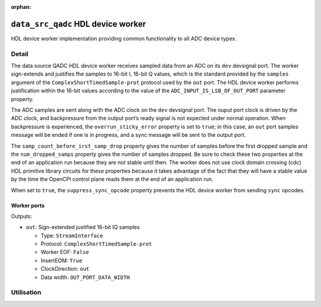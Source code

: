 .. data_src_qadc HDL worker

.. This file is protected by Copyright. Please refer to the COPYRIGHT file
   distributed with this source distribution.

   This file is part of OpenCPI <http://www.opencpi.org>

   OpenCPI is free software: you can redistribute it and/or modify it under the
   terms of the GNU Lesser General Public License as published by the Free
   Software Foundation, either version 3 of the License, or (at your option) any
   later version.

   OpenCPI is distributed in the hope that it will be useful, but WITHOUT ANY
   WARRANTY; without even the implied warranty of MERCHANTABILITY or FITNESS FOR
   A PARTICULAR PURPOSE. See the GNU Lesser General Public License for
   more details.

   You should have received a copy of the GNU Lesser General Public License
   along with this program. If not, see <http://www.gnu.org/licenses/>.

:orphan:

.. _data_src_qadc-HDL-worker:


``data_src_qadc`` HDL device worker
===================================
HDL device worker implementation providing common functionality to all ADC device types.

Detail
------

The data source QADC HDL device worker receives sampled data from an ADC on
its ``dev`` devsignal port.
The worker sign-extends and justifies fhe samples to 16-bit I, 16-bit Q values,
which is the standard provided by the ``samples`` argument of the
``ComplexShortTimedSample-prot`` protocol used by the ``out`` port.
The HDL device worker performs justification within the 16-bit values according to
the value of the ``ADC_INPUT_IS_LSB_OF_OUT_PORT`` parameter property.

The ADC samples are sent along with the ADC clock on the ``dev`` devsignal port.
The ouput port clock is driven by the ADC clock, and backpressure from the output
port’s ready signal is not expected under normal operation. When backpressure is
experienced, the ``overrun_sticky_error`` property is set to ``true``; in this
case, an ``out`` port samples message will be ended if one is in progress, and
a sync message will be sent to the output port.

The ``samp_count_before_irst_samp_drop`` property
gives the number of samples before the first dropped sample and the
``num_dropped_samps`` property gives the number of samples dropped.
Be sure to check these two properties
at the end of an application run because they are not stable until then.
The worker does not use clock domain crossing (cdc) HDL primitive library circuits
for these properties because it takes advantage of the fact that they will have
a stable value by the time the OpenCPI control
plane reads them at the end of an application run.

When set to ``true``, the ``suppress_sync_opcode`` property prevents the HDL device worker from
sending ``sync`` opcodes.

.. Comment out ocpi_documentation_worker:: for now. It doesn't work with HdlDevice XML.

Worker ports
~~~~~~~~~~~~

Outputs:

* ``out``: Sign-extended justified 16-bit IQ samples
  
  * Type: ``StreamInterface``

  * Protocol: ``ComplexShortTimedSample-prot``

  * Worker EOF: ``False``

  * InsertEOM: ``True``

  * ClockDirection: ``out``
    
  * Data width: ``OUT_PORT_DATA_WIDTH``


Utilisation
-----------
.. ocpi_documentation_utilisation::
